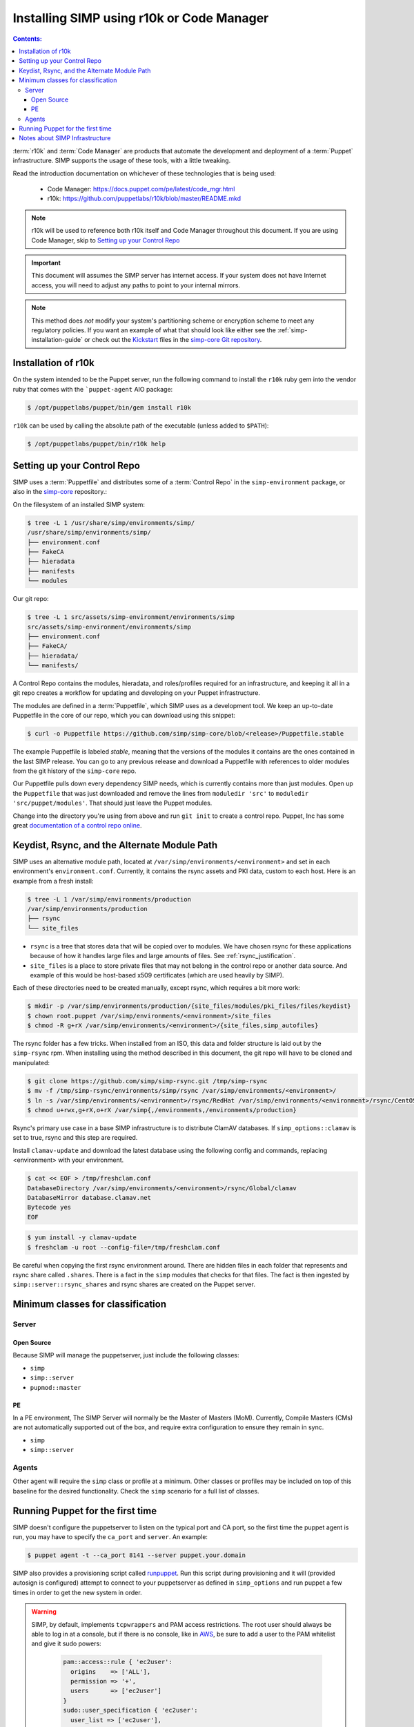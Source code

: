 Installing SIMP using r10k or Code Manager
==========================================

.. contents:: Contents:
  :local:

:term:`r10k` and :term:`Code Manager` are products that automate the development
and deployment of a :term:`Puppet` infrastructure. SIMP supports the usage of these
tools, with a little tweaking.

Read the introduction documentation on whichever of these technologies that is
being used:

  * Code Manager: https://docs.puppet.com/pe/latest/code_mgr.html
  * r10k: https://github.com/puppetlabs/r10k/blob/master/README.mkd

.. NOTE::
  r10k will be used to reference both r10k itself and Code Manager throughout
  this document. If you are using Code Manager, skip to `Setting up your Control Repo`_

.. IMPORTANT::
  This document will assumes the SIMP server has internet access.
  If your system does not have Internet access, you will need to adjust any paths
  to point to your internal mirrors.

.. NOTE::
   This method does *not* modify your system's partitioning scheme or
   encryption scheme to meet any regulatory policies. If you want an example of
   what that should look like either see the :ref:`simp-installation-guide` or
   check out the `Kickstart`_ files in the `simp-core Git repository`_.

Installation of r10k
^^^^^^^^^^^^^^^^^^^^

On the system intended to be the Puppet server, run the following command to
install the ``r10k`` ruby gem into the vendor ruby that comes with the
```puppet-agent`` AIO package:

.. code-block:: bash

  $ /opt/puppetlabs/puppet/bin/gem install r10k

``r10k`` can be used by calling the absolute path of the executable (unless
added to ``$PATH``):

.. code-block:: bash

  $ /opt/puppetlabs/puppet/bin/r10k help


Setting up your Control Repo
^^^^^^^^^^^^^^^^^^^^^^^^^^^^

SIMP uses a :term:`Puppetfile` and distributes some of a :term:`Control Repo` in
the ``simp-environment`` package, or also in the `simp-core`_ repository.:

On the filesystem of an installed SIMP system:

.. code-block:: bash

  $ tree -L 1 /usr/share/simp/environments/simp/
  /usr/share/simp/environments/simp/
  ├── environment.conf
  ├── FakeCA
  ├── hieradata
  ├── manifests
  └── modules

Our git repo:

.. code-block:: bash

  $ tree -L 1 src/assets/simp-environment/environments/simp
  src/assets/simp-environment/environments/simp
  ├── environment.conf
  ├── FakeCA/
  ├── hieradata/
  └── manifests/

A Control Repo contains the modules, hieradata, and roles/profiles required for
an infrastructure, and keeping it all in a git repo creates a workflow for
updating and developing on your Puppet infrastructure.

The modules are defined in a :term:`Puppetfile`, which SIMP uses as a development
tool. We keep an up-to-date Puppetfile in the core of our repo, which you can
download using this snippet:

.. code-block:: bash

  $ curl -o Puppetfile https://github.com/simp/simp-core/blob/<release>/Puppetfile.stable

The example Puppetfile is labeled *stable*, meaning that the versions of the
modules it contains are the ones contained in the last SIMP release. You can go
to any previous release and download a Puppetfile with references to older
modules from the git history of the ``simp-core`` repo.

Our Puppetfile pulls down every dependency SIMP needs, which is currently
contains more than just modules. Open up the ``Puppetfile`` that was just
downloaded and remove the lines from ``moduledir 'src'`` to
``moduledir 'src/puppet/modules'``. That should just leave the Puppet modules.

Change into the directory you're using from above and run ``git init`` to create
a control repo. Puppet, Inc has some great `documentation of a control repo online`_.

Keydist, Rsync, and the Alternate Module Path
^^^^^^^^^^^^^^^^^^^^^^^^^^^^^^^^^^^^^^^^^^^^^

SIMP uses an alternative module path, located at ``/var/simp/environments/<environment>``
and set in each environment's ``environment.conf``.
Currently, it contains the rsync assets and PKI data, custom to each host. Here
is an example from a fresh install:

.. code-block:: bash

  $ tree -L 1 /var/simp/environments/production
  /var/simp/environments/production
  ├── rsync
  └── site_files

* ``rsync`` is a tree that stores data that will be copied over to modules. We
  have chosen rsync for these applications because of how it handles large files
  and large amounts of files. See :ref:`rsync_justification`.
* ``site_files`` is a place to store private files that may not belong in the
  control repo or another data source. And example of this would be host-based
  x509 certificates (which are used heavily by SIMP).

Each of these directories need to be created manually, except rsync, which
requires a bit more work:

.. code-block:: bash

  $ mkdir -p /var/simp/environments/production/{site_files/modules/pki_files/files/keydist}
  $ chown root.puppet /var/simp/environments/<environment>/site_files
  $ chmod -R g+rX /var/simp/environments/<environment>/{site_files,simp_autofiles}

The rsync folder has a few tricks. When installed from an ISO, this data and
folder structure is laid out by the ``simp-rsync`` rpm. When installing using the
method described in this document, the git repo will have to be cloned and
manipulated:

.. code-block:: bash

  $ git clone https://github.com/simp/simp-rsync.git /tmp/simp-rsync
  $ mv -f /tmp/simp-rsync/environments/simp/rsync /var/simp/environments/<environment>/
  $ ln -s /var/simp/environments/<environment>/rsync/RedHat /var/simp/environments/<environment>/rsync/CentOS
  $ chmod u+rwx,g+rX,o+rX /var/simp{,/environments,/environments/production}

Rsync's primary use case in a base SIMP infrastructure is to distribute ClamAV
databases. If ``simp_options::clamav`` is set to true, rsync and this step are
required.

Install ``clamav-update`` and download the latest database using the following
config and commands, replacing <environment> with your environment.

.. code-block:: bash

  $ cat << EOF > /tmp/freshclam.conf
  DatabaseDirectory /var/simp/environments/<environment>/rsync/Global/clamav
  DatabaseMirror database.clamav.net
  Bytecode yes
  EOF


.. code-block:: bash

  $ yum install -y clamav-update
  $ freshclam -u root --config-file=/tmp/freshclam.conf

Be careful when copying the first rsync environment around. There are hidden
files in each folder that represents and rsync share called ``.shares``. There
is a fact in the ``simp`` modules that checks for that files. The fact is then
ingested by ``simp::server::rsync_shares`` and rsync shares are created on the
Puppet server.


Minimum classes for classification
^^^^^^^^^^^^^^^^^^^^^^^^^^^^^^^^^^


Server
------

Open Source
~~~~~~~~~~~

Because SIMP will manage the puppetserver, just include the following classes:

* ``simp``
* ``simp::server``
* ``pupmod::master``

PE
~~

In a PE environment, The SIMP Server will normally be the Master of Masters (MoM).
Currently, Compile Masters (CMs) are not automatically supported out of the box,
and require extra configuration to ensure they remain in sync.

* ``simp``
* ``simp::server``


Agents
------

Other agent will require the ``simp`` class or profile at a minimum. Other
classes or profiles may be included on top of this baseline for the desired
functionality. Check the ``simp`` scenario for a full list of classes.


Running Puppet for the first time
^^^^^^^^^^^^^^^^^^^^^^^^^^^^^^^^^

SIMP doesn't configure the puppetserver to listen on the typical port and CA
port, so the first time the puppet agent is run, you may have to specify the
``ca_port`` and ``server``. An example:

.. code-block:: bash

  $ puppet agent -t --ca_port 8141 --server puppet.your.domain

SIMP also provides a provisioning script called `runpuppet`_. Run this script
during provisioning and it will (provided autosign is configured) attempt to
connect to your puppetserver as defined in ``simp_options`` and run puppet a few
times in order to get the new system in order.

.. WARNING::
  SIMP, by default, implements ``tcpwrappers`` and PAM access restrictions.
  The root user should always be able to log in at a console, but if there is no
  console, like in `AWS`_, be sure to add a user to the PAM whitelist and give
  it sudo powers:

    .. code-block:: puppet

      pam::access::rule { 'ec2user':
        origins    => ['ALL'],
        permission => '+',
        users      => ['ec2user']
      }
      sudo::user_specification { 'ec2user':
        user_list => ['ec2user'],
        cmnd      => ['ALL']
      }

  SIMP also moves the location of the ssh authorized_keys file to
  ``/etc/ssh/local_keys/%u``, so copy it there bofore logging out.


Notes about SIMP Infrastructure
^^^^^^^^^^^^^^^^^^^^^^^^^^^^^^^

SIMP, when installed from the ISO, moves packages into ``/var/www/yum`` and
creates a ``yum`` repo in itself. SIMP modules, notably the ``simp::yum`` class,
assumes this. You will have to set ``simp::yum::os_update_url`` to a CentOS
Updates URL.


.. _AWS: https://aws.amazon.com/
.. _documentation of a control repo online: https://docs.puppet.com/pe/latest/cmgmt_control_repo.html
.. _Kickstart: http://pykickstart.readthedocs.io/en/latest
.. _runpuppet: https://github.com/simp/pupmod-simp-simp/blob/master/manifests/server/kickstart/runpuppet.pp
.. _simp-core Git repository: https://github.com/simp/simp-core/tree/master/build/distributions/CentOS/7/x86_64/DVD/ks
.. _simp-core: https://github.com/simp/simp-core/
